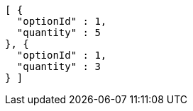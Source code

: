 [source,options="nowrap"]
----
[ {
  "optionId" : 1,
  "quantity" : 5
}, {
  "optionId" : 1,
  "quantity" : 3
} ]
----